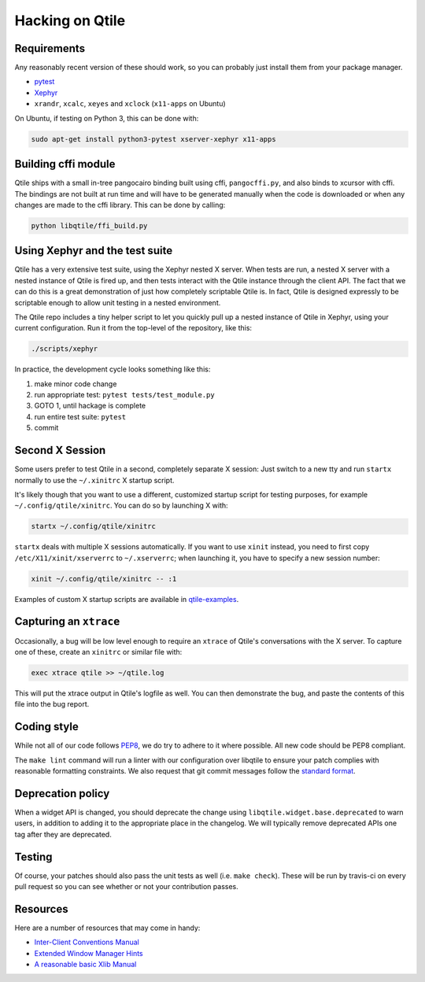 ================
Hacking on Qtile
================

Requirements
============

Any reasonably recent version of these should work, so you can probably just
install them from your package manager.

* `pytest <http://pytest.org/latest/>`_
* `Xephyr <http://www.freedesktop.org/wiki/Software/Xephyr>`_
* ``xrandr``, ``xcalc``, ``xeyes`` and ``xclock`` (``x11-apps`` on Ubuntu)

On Ubuntu, if testing on Python 3, this can be done with:

.. code-block:: bash

    sudo apt-get install python3-pytest xserver-xephyr x11-apps

Building cffi module
====================

Qtile ships with a small in-tree pangocairo binding built using cffi,
``pangocffi.py``, and also binds to xcursor with cffi.  The bindings are not
built at run time and will have to be generated manually when the code is
downloaded or when any changes are made to the cffi library.  This can be done
by calling:

.. code-block:: bash

    python libqtile/ffi_build.py

Using Xephyr and the test suite
===============================

Qtile has a very extensive test suite, using the Xephyr nested X server. When
tests are run, a nested X server with a nested instance of Qtile is fired up,
and then tests interact with the Qtile instance through the client API. The
fact that we can do this is a great demonstration of just how completely
scriptable Qtile is. In fact, Qtile is designed expressly to be scriptable
enough to allow unit testing in a nested environment.

The Qtile repo includes a tiny helper script to let you quickly pull up a
nested instance of Qtile in Xephyr, using your current configuration.
Run it from the top-level of the repository, like this:

.. code-block:: bash

  ./scripts/xephyr

In practice, the development cycle looks something like this:

1. make minor code change
#. run appropriate test: ``pytest tests/test_module.py``
#. GOTO 1, until hackage is complete
#. run entire test suite: ``pytest``
#. commit

Second X Session
================

Some users prefer to test Qtile in a second, completely separate X session:
Just switch to a new tty and run ``startx`` normally to use the ``~/.xinitrc``
X startup script.

It's likely though that you want to use a different, customized startup script
for testing purposes, for example ``~/.config/qtile/xinitrc``. You can do so by
launching X with:

.. code-block:: bash

  startx ~/.config/qtile/xinitrc

``startx`` deals with multiple X sessions automatically. If you want to use
``xinit`` instead, you need to first copy ``/etc/X11/xinit/xserverrc`` to
``~/.xserverrc``; when launching it, you have to specify a new session number:

.. code-block:: bash

  xinit ~/.config/qtile/xinitrc -- :1

Examples of custom X startup scripts are available in `qtile-examples
<https://github.com/qtile/qtile-examples>`_.

Capturing an ``xtrace``
=======================

Occasionally, a bug will be low level enough to require an ``xtrace`` of
Qtile's conversations with the X server. To capture one of these, create an
``xinitrc`` or similar file with:

.. code-block:: bash

  exec xtrace qtile >> ~/qtile.log

This will put the xtrace output in Qtile's logfile as well. You can then
demonstrate the bug, and paste the contents of this file into the bug report.

Coding style
============

While not all of our code follows `PEP8 <http://www.python.org/dev/peps/pep-0008/>`_,
we do try to adhere to it where possible. All new code should be PEP8 compliant.

The ``make lint`` command will run a linter with our configuration over libqtile
to ensure your patch complies with reasonable formatting constraints. We also
request that git commit messages follow the
`standard format <http://tbaggery.com/2008/04/19/a-note-about-git-commit-messages.html>`_.

Deprecation policy
==================

When a widget API is changed, you should deprecate the change using
``libqtile.widget.base.deprecated`` to warn users, in addition to adding it to
the appropriate place in the changelog. We will typically remove deprecated
APIs one tag after they are deprecated.

Testing
=======

Of course, your patches should also pass the unit tests as well (i.e.
``make check``). These will be run by travis-ci on every pull request so you
can see whether or not your contribution passes.

Resources
=========

Here are a number of resources that may come in handy:

* `Inter-Client Conventions Manual <http://tronche.com/gui/x/icccm/>`_
* `Extended Window Manager Hints <http://standards.freedesktop.org/wm-spec/wm-spec-latest.html>`_
* `A reasonable basic Xlib Manual <http://tronche.com/gui/x/xlib/>`_
